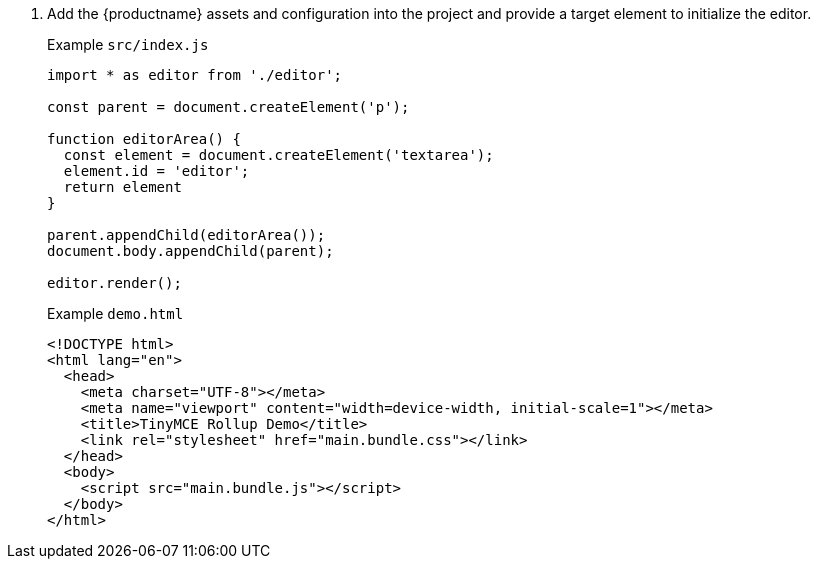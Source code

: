 . Add the {productname} assets and configuration into the project and provide a target element to initialize the editor.
+
Example `src/index.js`
+
[source, js]
----
import * as editor from './editor';

const parent = document.createElement('p');

function editorArea() {
  const element = document.createElement('textarea');
  element.id = 'editor';
  return element
}

parent.appendChild(editorArea());
document.body.appendChild(parent);

editor.render();
----
+
Example `demo.html`
+
[source, html]
----
<!DOCTYPE html>
<html lang="en">
  <head>
    <meta charset="UTF-8"></meta>
    <meta name="viewport" content="width=device-width, initial-scale=1"></meta>
    <title>TinyMCE Rollup Demo</title>
    <link rel="stylesheet" href="main.bundle.css"></link>
  </head>
  <body>
    <script src="main.bundle.js"></script>
  </body>
</html>
----
